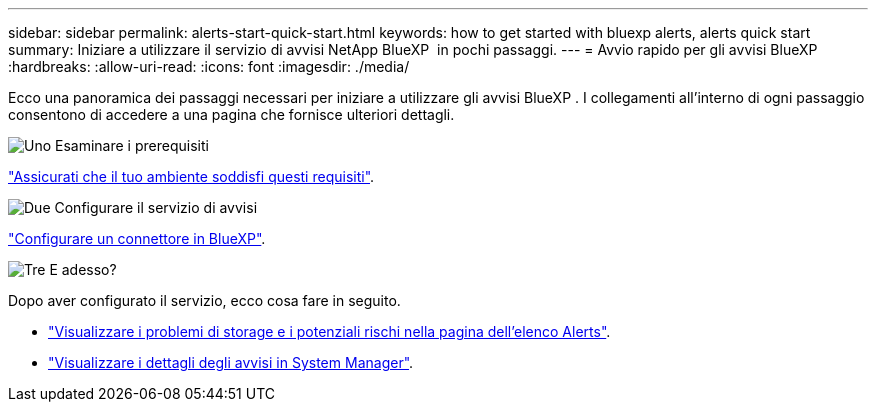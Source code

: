 ---
sidebar: sidebar 
permalink: alerts-start-quick-start.html 
keywords: how to get started with bluexp alerts, alerts quick start 
summary: Iniziare a utilizzare il servizio di avvisi NetApp BlueXP  in pochi passaggi. 
---
= Avvio rapido per gli avvisi BlueXP 
:hardbreaks:
:allow-uri-read: 
:icons: font
:imagesdir: ./media/


[role="lead"]
Ecco una panoramica dei passaggi necessari per iniziare a utilizzare gli avvisi BlueXP . I collegamenti all'interno di ogni passaggio consentono di accedere a una pagina che fornisce ulteriori dettagli.

.image:https://raw.githubusercontent.com/NetAppDocs/common/main/media/number-1.png["Uno"] Esaminare i prerequisiti
[role="quick-margin-para"]
link:alerts-start-prerequisites.html["Assicurati che il tuo ambiente soddisfi questi requisiti"].

.image:https://raw.githubusercontent.com/NetAppDocs/common/main/media/number-2.png["Due"] Configurare il servizio di avvisi
[role="quick-margin-para"]
link:alerts-start-setup.html["Configurare un connettore in BlueXP"].

.image:https://raw.githubusercontent.com/NetAppDocs/common/main/media/number-3.png["Tre"] E adesso?
[role="quick-margin-para"]
Dopo aver configurato il servizio, ecco cosa fare in seguito.

[role="quick-margin-list"]
* link:alerts-use-dashboard.html["Visualizzare i problemi di storage e i potenziali rischi nella pagina dell'elenco Alerts"].
* link:alerts-use-alerts.html["Visualizzare i dettagli degli avvisi in System Manager"].

